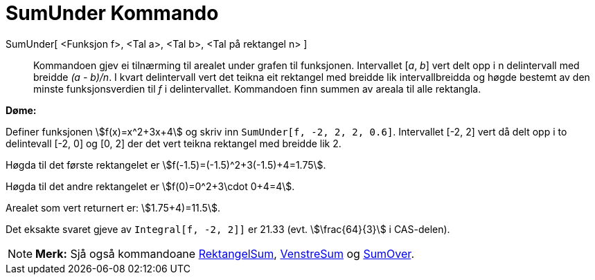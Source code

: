 = SumUnder Kommando
:page-en: commands/LowerSum
ifdef::env-github[:imagesdir: /nn/modules/ROOT/assets/images]

SumUnder[ <Funksjon f>, <Tal a>, <Tal b>, <Tal på rektangel n> ]::
  Kommandoen gjev ei tilnærming til arealet under grafen til funksjonen. Intervallet [_a_, _b_] vert delt opp i n
  delintervall med breidde _(a - b)/n_. I kvart delintervall vert det teikna eit rektangel med breidde lik
  intervallbreidda og høgde bestemt av den minste funksjonsverdien til _f_ i delintervallet. Kommandoen finn summen av
  areala til alle rektangla.

[EXAMPLE]
====

*Døme:*

Definer funksjonen stem:[f(x)=x^2+3x+4] og skriv inn `++SumUnder[f, -2, 2, 2, 0.6]++`. Intervallet [-2, 2] vert då delt
opp i to delintevall [-2, 0] og [0, 2] der det vert teikna rektangel med breidde lik 2.

Høgda til det første rektangelet er stem:[f(-1.5)=(-1.5)^2+3(-1.5)+4=1.75].

Høgda til det andre rektangelet er stem:[f(0)=0^2+3\cdot 0+4=4].

Arealet som vert returnert er: stem:[1.75+4)=11.5].

Det eksakte svaret gjeve av `++Integral[f, -2, 2]]++` er 21.33 (evt. stem:[\frac{64}{3}] i CAS-delen).

====

[NOTE]
====

*Merk:* Sjå også kommandoane xref:/commands/RektangelSum.adoc[RektangelSum], xref:/commands/VenstreSum.adoc[VenstreSum]
og xref:/commands/SumOver.adoc[SumOver].

====
